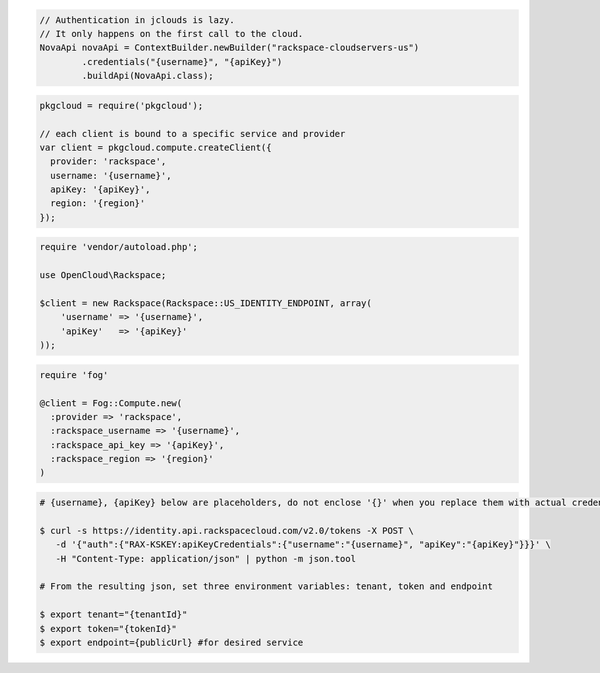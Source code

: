 .. code-block:: csharp

.. code-block:: java

    // Authentication in jclouds is lazy.
    // It only happens on the first call to the cloud.
    NovaApi novaApi = ContextBuilder.newBuilder("rackspace-cloudservers-us")
            .credentials("{username}", "{apiKey}")
            .buildApi(NovaApi.class);

.. code-block:: javascript

    pkgcloud = require('pkgcloud');

    // each client is bound to a specific service and provider
    var client = pkgcloud.compute.createClient({
      provider: 'rackspace',
      username: '{username}',
      apiKey: '{apiKey}',
      region: '{region}'
    });

.. code-block:: php

    require 'vendor/autoload.php';

    use OpenCloud\Rackspace;

    $client = new Rackspace(Rackspace::US_IDENTITY_ENDPOINT, array(
        'username' => '{username}',
        'apiKey'   => '{apiKey}'
    ));

.. code-block:: python

.. code-block:: ruby

    require 'fog'

    @client = Fog::Compute.new(
      :provider => 'rackspace',
      :rackspace_username => '{username}',
      :rackspace_api_key => '{apiKey}',
      :rackspace_region => '{region}'
    )

.. code-block:: shell
  
  # {username}, {apiKey} below are placeholders, do not enclose '{}' when you replace them with actual credentials.

  $ curl -s https://identity.api.rackspacecloud.com/v2.0/tokens -X POST \
     -d '{"auth":{"RAX-KSKEY:apiKeyCredentials":{"username":"{username}", "apiKey":"{apiKey}"}}}' \
     -H "Content-Type: application/json" | python -m json.tool

  # From the resulting json, set three environment variables: tenant, token and endpoint

  $ export tenant="{tenantId}"
  $ export token="{tokenId}"
  $ export endpoint={publicUrl} #for desired service